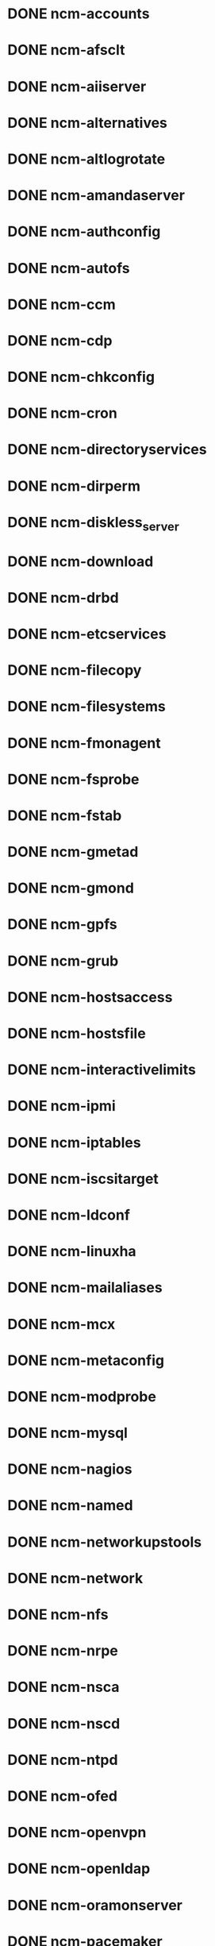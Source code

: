 #+SEQ_TODO: TODO BRANCH_CREATED BUILT COPIED IN_REPOSITORIES IN_TEMPLATES TESTED_SL6 TESTED_SL5 | DONE CANCELLED
* DONE ncm-accounts
* DONE ncm-afsclt
* DONE ncm-aiiserver
* DONE ncm-alternatives
* DONE ncm-altlogrotate
* DONE ncm-amandaserver
* DONE ncm-authconfig
* DONE ncm-autofs
* DONE ncm-ccm
* DONE ncm-cdp
* DONE ncm-chkconfig
* DONE ncm-cron
* DONE ncm-directoryservices
* DONE ncm-dirperm
* DONE ncm-diskless_server
* DONE ncm-download
* DONE ncm-drbd
* DONE ncm-etcservices
* DONE ncm-filecopy
* DONE ncm-filesystems
* DONE ncm-fmonagent
* DONE ncm-fsprobe
* DONE ncm-fstab
* DONE ncm-gmetad
* DONE ncm-gmond
* DONE ncm-gpfs
* DONE ncm-grub
* DONE ncm-hostsaccess
* DONE ncm-hostsfile
* DONE ncm-interactivelimits
* DONE ncm-ipmi
* DONE ncm-iptables
* DONE ncm-iscsitarget
* DONE ncm-ldconf
* DONE ncm-linuxha
* DONE ncm-mailaliases
* DONE ncm-mcx
* DONE ncm-metaconfig
* DONE ncm-modprobe
* DONE ncm-mysql
* DONE ncm-nagios
* DONE ncm-named
* DONE ncm-networkupstools
* DONE ncm-network
* DONE ncm-nfs
* DONE ncm-nrpe
* DONE ncm-nsca
* DONE ncm-nscd
* DONE ncm-ntpd
* DONE ncm-ofed
* DONE ncm-openvpn
* DONE ncm-openldap
* DONE ncm-oramonserver
* DONE ncm-pacemaker
* DONE ncm-pakiti
* DONE ncm-pam
* DONE ncm-php
* DONE ncm-pine
* DONE ncm-pnp4nagios
* DONE ncm-portmap
* DONE ncm-postfix
* DONE ncm-postgresql
* DONE ncm-profile
* DONE ncm-pvss
* DONE ncm-raidman
* DONE ncm-resolver
* DONE ncm-rproxy
* DONE ncm-runlevel
* DONE ncm-selinux
* DONE ncm-sendmail
* DONE ncm-serialclient
* DONE ncm-shorewall
* DONE ncm-slocate
* DONE ncm-spma
* DONE ncm-squid
* DONE ncm-srvtab
* DONE ncm-ssh
* DONE ncm-sshkeys
* DONE ncm-state
* DONE ncm-sudo
* DONE ncm-symlink
* DONE ncm-sysconfig
* DONE ncm-sysctl
* DONE ncm-syslog
* DONE ncm-syslogng
* DONE ncm-tftpd
* DONE ncm-tomcat
* DONE ncm-useraccess
* DONE ncm-xen
* DONE ncm-zephyrclt
* DONE ncm-apel
* DONE ncm-condorconfig
* DONE ncm-dcache
* DONE ncm-dpmlfc
* DONE ncm-frontiersquid
* DONE ncm-gacl
* DONE ncm-gip2
* DONE ncm-glitestartup
* DONE ncm-globuscfg
* DONE ncm-gold
* DONE ncm-gridmapdir
* DONE ncm-gsissh
* DONE ncm-hydraserver
* DONE ncm-lbconfig
* DONE ncm-lcas
* DONE ncm-lcgbdii
* DONE ncm-lcgmonjob
* DONE ncm-lcmaps
* DONE ncm-maui
* DONE ncm-mkgridmap
* DONE ncm-moab
* DONE ncm-myproxy
* DONE ncm-pbsclient
* DONE ncm-pbsknownhosts
* DONE ncm-pbsserver
* DONE ncm-vomrs
* DONE ncm-vomsclient
* DONE ncm-wlconfig
* DONE ncm-wmsclient
* DONE ncm-wmslb
* DONE ncm-yaim
* DONE ncm-yaim_usersconf


* DONE CAF
* DONE LC
* DONE CCM
* DONE ncm-cdispd
* DONE ncm-ncd
* DONE cdp-listend
* DONE AII
* DONE ncm-lib-blockdevices
* DONE ncm-query



* CANCELLED ncm-krb5clt
* CANCELLED spma
* CANCELLED rpmt-py
